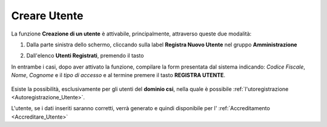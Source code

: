 .. _Creare_Utente:

**Creare Utente**
#################

La funzione **Creazione di un utente** è attivabile, principalmente,
attraverso queste due modalità:

1. Dalla parte sinistra dello schermo, cliccando sulla label **Registra Nuovo Utente**
   nel gruppo **Amministrazione**

   .. image:: img/Utente_innesco_damenu.png

2. Dall'elenco **Utenti Registrati**, premendo il tasto

   .. image:: img/Utente_pulsante_add.png


In entrambe i casi, dopo aver attivato la funzione, compilare la form
presentata dal sistema indicando: *Codice Fiscale*, *Nome*, *Cognome* e il *tipo di accesso*
e al termine premere il tasto **REGISTRA UTENTE**.

  .. image:: img/Utente_form_crea.png

Esiste la possibilità, esclusivamente per gli utenti del **dominio csi**, nella quale è
possibile :ref:`l'utoregistrazione <Autoregistrazione_Utente>`.


L'utente, se i dati inseriti saranno corretti, verrà generato e quindi disponibile per
l' :ref:`Accreditamento <Accreditare_Utente>`
